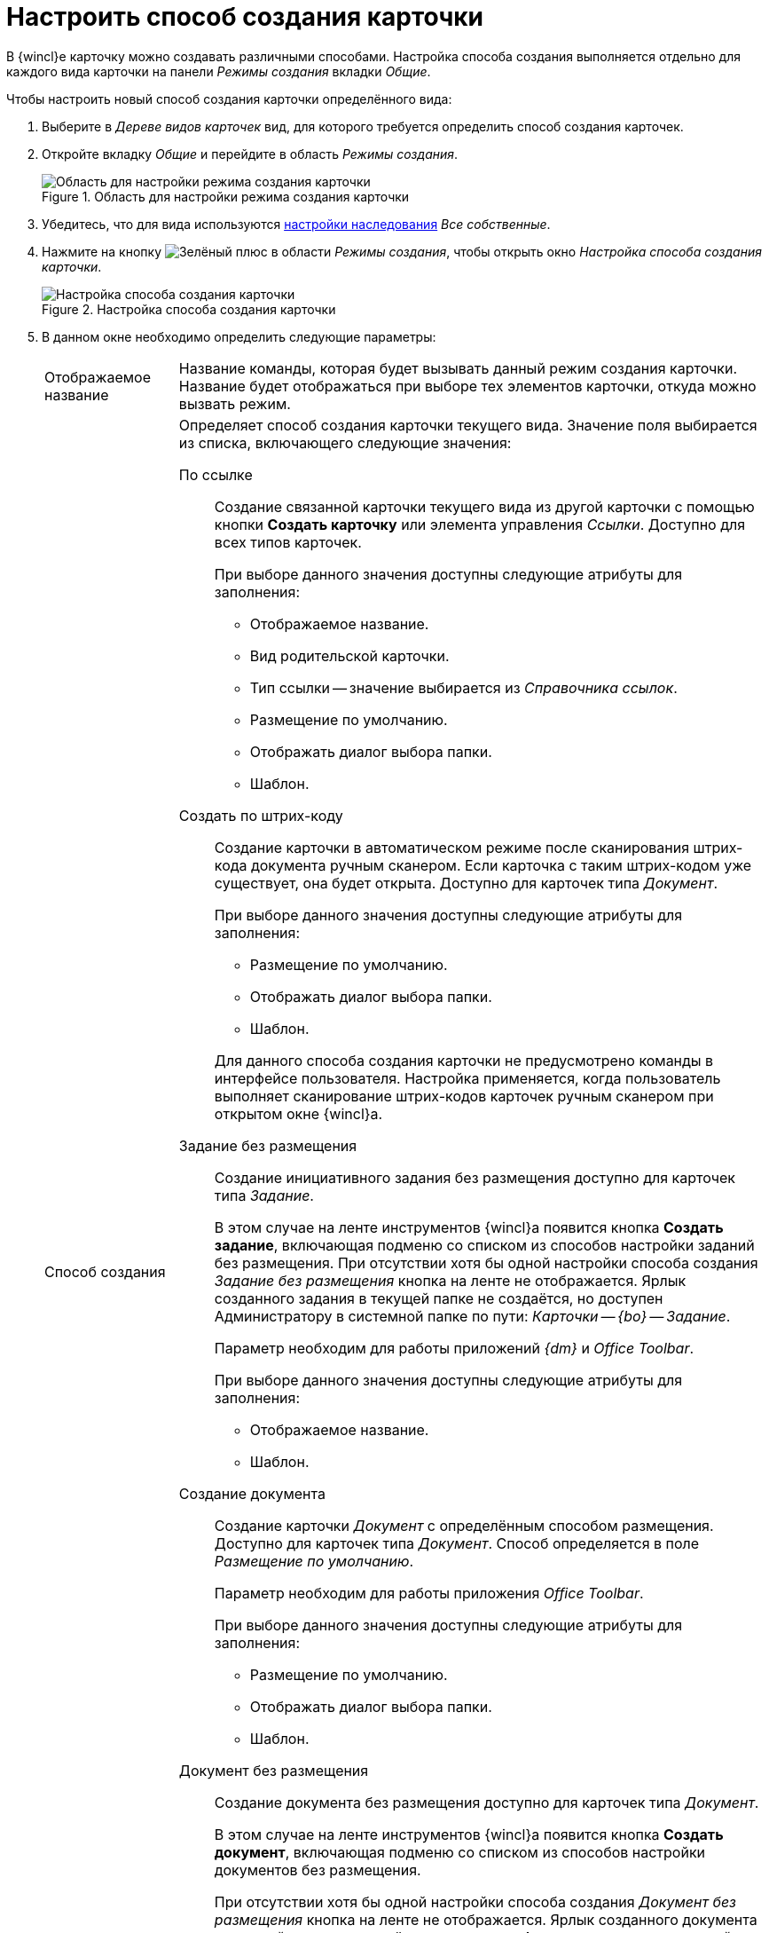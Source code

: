 = Настроить способ создания карточки

В {wincl}е карточку можно создавать различными способами. Настройка способа создания выполняется отдельно для каждого вида карточки на панели _Режимы создания_ вкладки _Общие_.

.Чтобы настроить новый способ создания карточки определённого вида:
. Выберите в _Дереве видов карточек_ вид, для которого требуется определить способ создания карточек.
. Откройте вкладку _Общие_ и перейдите в область _Режимы создания_.
+
.Область для настройки режима создания карточки
image::card-create-mode-settings.png[Область для настройки режима создания карточки]
+
. Убедитесь, что для вида используются xref:card-kinds/general-inherit.adoc[настройки наследования] _Все собственные_.
. Нажмите на кнопку image:buttons/plus-green.png[Зелёный плюс] в области _Режимы создания_, чтобы открыть окно _Настройка способа создания карточки_.
+
.Настройка способа создания карточки
image::card-create-mode.png[Настройка способа создания карточки]
+
. В данном окне необходимо определить следующие параметры:
+
[horizontal]
Отображаемое название::
Название команды, которая будет вызывать данный режим создания карточки. Название будет отображаться при выборе тех элементов карточки, откуда можно вызвать режим.
+
Способ создания::
Определяет способ создания карточки текущего вида. Значение поля выбирается из списка, включающего следующие значения:
+
По ссылке:::
Создание связанной карточки текущего вида из другой карточки с помощью кнопки *Создать карточку* или элемента управления _Ссылки_. Доступно для всех типов карточек.
+
.При выборе данного значения доступны следующие атрибуты для заполнения:
* Отображаемое название.
* Вид родительской карточки.
* Тип ссылки -- значение выбирается из _Справочника ссылок_.
* Размещение по умолчанию.
* Отображать диалог выбора папки.
* Шаблон.
+
[[by-barcode]]Создать по штрих-коду:::
Создание карточки в автоматическом режиме после сканирования штрих-кода документа ручным сканером. Если карточка с таким штрих-кодом уже существует, она будет открыта. Доступно для карточек типа _Документ_.
+
--
.При выборе данного значения доступны следующие атрибуты для заполнения:
* Размещение по умолчанию.
* Отображать диалог выбора папки.
* Шаблон.
--
+
Для данного способа создания карточки не предусмотрено команды в интерфейсе пользователя. Настройка применяется, когда пользователь выполняет сканирование штрих-кодов карточек ручным сканером при открытом окне {wincl}а.
+
Задание без размещения:::
Создание инициативного задания без размещения доступно для карточек типа _Задание_.
+
В этом случае на ленте инструментов {wincl}а появится кнопка *Создать задание*, включающая подменю со списком из способов настройки заданий без размещения. При отсутствии хотя бы одной настройки способа создания _Задание без размещения_ кнопка на ленте не отображается. Ярлык созданного задания в текущей папке не создаётся, но доступен Администратору в системной папке по пути: _Карточки -- {bo} -- Задание_.
+
Параметр необходим для работы приложений _{dm}_ и _Office Toolbar_.
+
.При выборе данного значения доступны следующие атрибуты для заполнения:
* Отображаемое название.
* Шаблон.
+
Создание документа:::
Создание карточки _Документ_ с определённым способом размещения. Доступно для карточек типа _Документ_. Способ определяется в поле _Размещение по умолчанию_.
+
Параметр необходим для работы приложения _Office Toolbar_.
+
.При выборе данного значения доступны следующие атрибуты для заполнения:
* Размещение по умолчанию.
* Отображать диалог выбора папки.
* Шаблон.
+
Документ без размещения:::
Создание документа без размещения доступно для карточек типа _Документ_.
+
В этом случае на ленте инструментов {wincl}а появится кнопка *Создать документ*, включающая подменю со списком из способов настройки документов без размещения.
+
При отсутствии хотя бы одной настройки способа создания _Документ без размещения_ кнопка на ленте не отображается. Ярлык созданного документа в текущей папке не создаётся, но доступен Администратору в системной папке по пути: _Карточки -- {bo} -- Документ_.
+
Параметр необходим для работы приложений _{dm}_ и _Office Toolbar_. Для каждого вида документов может быть создано несколько режимов создания данного типа. При выборе данного значения доступны следующие атрибуты для заполнения:
+
* Отображаемое название.
* Шаблон.
+
Вид родительской карточки::
Определяет вид родительской карточки -- карточки, из которой создаётся новая карточка текущего вида. По данной настройке также определяется доступность данной команды в {wincl}е.
+
.Содержит следующие значения:
* *_Всё_* -- при выборе данного значения операция редактирования не создаётся.
* *_Вид карточки_* -- выбранный пользователем вид.
+
Тип ссылки::
Определяет тип ссылки, связывающей создаваемую карточку текущего вида с родительской. Позволяет выбрать значения из _Справочника ссылок_.
+
Размещение по умолчанию::
Определяет место расположения создаваемой карточки текущего вида.
+
.Содержит следующие значения:
* *_Без размещения_* -- ярлык на папку не будет отображен в пользовательских папках.
* *_Текущая папка_* -- карточка будет создана в той папке, откуда пользователь открыл родительскую карточку, с учетом следующих особенностей:
+
** Если тип папки _Стандартная_, создаваемая карточка будет создана непосредственно в ней.
** Если тип папки _Делегат_, карточка будет создана в папке-источнике, а в папке-делегате будет автоматически отображен ярлык на данную карточку.
** Если тип папки _Виртуальная_, карточка будет создана без размещения. Это же касается выбранных делегатов на виртуальные папки.
+
* *_Папка родительской карточки_* -- способ размещения аналогичен размещению *_Текущая папка_*, за исключением открытия родительской карточки из папки типа _Виртуальная_. В этом случае дочерняя карточка будет создана в той _Стандартной_ папке, где она была найдена по поисковому запросу виртуальной папки.
* *_Личная папка_* -- карточка будет создана в _Личной_ папке пользователя. Если _Личная_ папка не задана, карточка будет создана без размещения.
* *_Произвольная папка_* -- карточка будет создана в папке, выбранной пользователем, с учетом особенностей использования (типов папок аналогичных значению *_Текущая папка_*).
+
[NOTE]
====
Если родительская карточка была открыта из виртуальной папки, новая карточка будет создана без размещения независимо от указанного в настройках способа создания.
====
+
Отображать диалог выбора папки::
При выставленном флаге будет открываться окно для выбора папки, в которой будут создаваться карточки. Используется для варианта размещения _Произвольная папка_.
+
Шаблон::
Определяет шаблон карточки для создаваемой карточки текущего вида. Выбор значений производится из шаблонов, доступных для выбора в {wincl}е.
+
Операция редактирования::
Определяет операцию редактирования для вида, указанного в поле _Вид родительской карточки_.
+
Поле активно только при выборе в поле _Вид родительской карточки_ любого значения, кроме _Все_. Значения выбираются из списка операций редактирования выбранного вида карточки. При необходимости может быть создана новая операция редактирования.
+
Чтобы создать новую операцию редактирования, нажмите на кнопку image:buttons/plus-grey-frame.png[Плюс на сером фоне] и настройте операцию в окне _Новая операция_. Описание создания операций редактирования содержится в xref:states/designer.adoc[Конструкторе состояний].
+
Отображать команду::
Если флаг установлен, на ленте карточки появится кнопка *Создание карточки*.
+
В выпадающем списке данной кнопки содержатся команды, названия которых указаны в поле _Отображаемое название_, и для которых установлен флаг `*Отображать команду*`.
+
Настройка актуальна, если указан конкретный вид родительской карточки в поле _Вид родительской карточки_. При отсутствии флага способ создания будет активен, но кнопка для создания карточки создаваемого вида не будет отображаться в пользовательском интерфейсе.
+
. Когда все необходимые параметры будут заданы, необходимо нажать на кнопку *ОК*.
+
При создании настройки пользователем, в _Конструкторе состояний_ будет сформирована операция редактирования для соответствующего вида карточки. Название операции будет соответствовать названию в таблице настроек для карточки.
+
По умолчанию операция доступна во всех состояниях. Настройка ограничений по доступности текущей операции в автомате состояний, ролевой модели должна производиться пользователем самостоятельно. Также в xref:layouts/designer.adoc["Конструкторе разметок"] операции могут быть связаны с определёнными элементами интерфейса. При выборе в поле _Вид родительской карточки_ значения *_Все_*, операция редактирования не формируется.
+
.Отображение нового режима создания карточки
image::new-create-mode.png[Отображение нового режима создания карточки]
